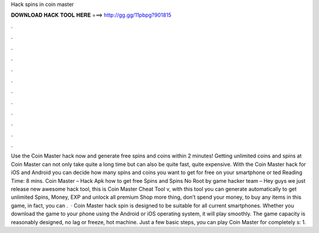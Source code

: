 Hack spins in coin master

𝐃𝐎𝐖𝐍𝐋𝐎𝐀𝐃 𝐇𝐀𝐂𝐊 𝐓𝐎𝐎𝐋 𝐇𝐄𝐑𝐄 ===> http://gg.gg/11pbpg?901815

.

.

.

.

.

.

.

.

.

.

.

.

Use the Coin Master hack now and generate free spins and coins within 2 minutes! Getting unlimited coins and spins at Coin Master can not only take quite a long time but can also be quite fast, quite expensive. With the Coin Master hack for iOS and Android you can decide how many spins and coins you want to get for free on your smartphone or ted Reading Time: 8 mins. Coin Master – Hack Apk how to get free Spins and Spins No Root by game hacker team – Hey guys we just release new awesome hack tool, this is Coin Master Cheat Tool v, with this tool you can generate automatically to get unlimited Spins, Money, EXP and unlock all premium Shop  more thing, don’t spend your money, to buy any items in this game, in fact, you can .  · Coin Master hack spin is designed to be suitable for all current smartphones. Whether you download the game to your phone using the Android or iOS operating system, it will play smoothly. The game capacity is reasonably designed, no lag or freeze, hot machine. Just a few basic steps, you can play Coin Master for completely s: 1.